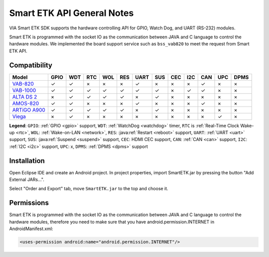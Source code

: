 Smart ETK API General Notes
===========================

.. java:package:: com.viaembedded.smartetk

VIA Smart ETK SDK supports the hardware controlling API for GPIO, Watch
Dog, and UART (RS-232) modules.

Smart ETK is programmed with the socket IO as the communication between
JAVA and C language to control the hardware modules. We implemented the
board support service such as ``bss_vab820`` to meet the request from Smart ETK
API.

Compatibility
-------------

=============== ====  ==== ==== ==== ==== ==== ==== ==== ==== ==== ==== ====
Model           GPIO  WDT  RTC  WOL  RES  UART SUS  CEC  I2C  CAN  UPC  DPMS
=============== ====  ==== ==== ==== ==== ==== ==== ==== ==== ==== ==== ====
`VAB-820`_      ✓     ✓    ×    ×    ×    ✓    ×    ×    ×    ✓    ×    ×
`VAB-1000`_     ✓     ✓    ✓    ✓    ✓    ✓    ✓    ×    ✓    ✓    ×    ×
`ALTA DS 2`_    ×     ✓    ✓    ✓    ✓    ×    ✓    ×    ×    ×    ×    ×
`AMOS-820`_     ✓     ✓    ×    ×    ×    ✓    ×    ×    ×    ✓    ×    ×
`ARTiGO A900`_  ✓     ✓    ✓    ✓    ✓    ×    ✓    ×    ×    ×    ×    ×
`Viega`_        ×     ✓    ×    ×    ×    ×    ×    ×    ×    ×    ✓    ×
=============== ====  ==== ==== ==== ==== ==== ==== ==== ==== ==== ==== ====

**Legend**: ``GPIO``: :ref:`GPIO <gpio>` support, ``WDT``: :ref:`WatchDog <watchdog>` timer,
``RTC`` is :ref:`Real-Time Clock Wake-up <rtc>`, ``WOL``: :ref:`Wake-on-LAN <network>`, ``RES``: :java:ref:`Restart <reboot>` support,
``UART``: :ref:`UART <uart>` support, ``SUS``: :java:ref:`Suspend <suspend>` support,
``CEC``: HDMI CEC support, ``CAN``: :ref:`CAN <can>` support, ``I2C``: :ref:`I2C <i2c>` support,
``UPC``: x, ``DPMS``: :ref:`DPMS <dpms>` support

.. _VAB-820: http://www.viatech.com/en/boards/pico-itx/vab-820/
.. _VAB-1000: http://www.viatech.com/en/boards/pico-itx/vab-1000/
.. _ALTA DS 2: http://www.viatech.com/en/systems/android-signage-players/alta-ds-2/
.. _AMOS-820: http://www.viatech.com/en/systems/industrial-fanless-pcs/amos-820/
.. _ARTiGO A900: http://www.viatech.com/en/systems/small-form-factor-pcs/artigo-a900/
.. _Viega: http://www.viatech.com/en/systems/ruggedized-tablets/viega/


Installation
------------

Open Eclipse IDE and create an Android project. In project properties, import
SmartETK.jar by pressing the button "Add External JARs...".

.. image:: images/Eclipse01.jpg

Select "Order and Export" tab, move ``SmartETK.jar`` to the top and choose it.

.. image:: images/Eclipse02.jpg

Permissions
-----------
Smart ETK is programmed with the socket IO as the communication between
JAVA and C language to control the hardware modules, therefore you need to
make sure that you have android.permission.INTERNET in AndroidManifest.xml:

.. code-block:: xml

   <uses-permission android:name="android.permission.INTERNET"/>
